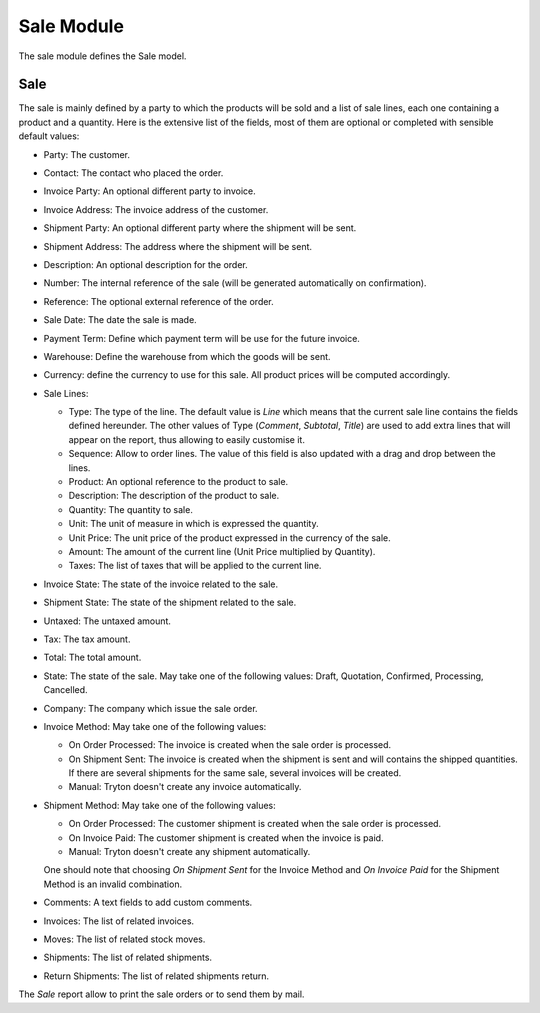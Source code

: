 Sale Module
###########

The sale module defines the Sale model.


Sale
****

The sale is mainly defined by a party to which the products will be
sold and a list of sale lines, each one containing a product and a
quantity. Here is the extensive list of the fields, most of them are
optional or completed with sensible default values:

- Party: The customer.
- Contact: The contact who placed the order.
- Invoice Party: An optional different party to invoice.
- Invoice Address: The invoice address of the customer.
- Shipment Party: An optional different party where the shipment will be sent.
- Shipment Address: The address where the shipment will be sent.
- Description: An optional description for the order.
- Number: The internal reference of the sale (will be generated
  automatically on confirmation).
- Reference: The optional external reference of the order.
- Sale Date: The date the sale is made.
- Payment Term: Define which payment term will be use for the future
  invoice.
- Warehouse: Define the warehouse from which the goods will be sent.
- Currency: define the currency to use for this sale. All product
  prices will be computed accordingly.
- Sale Lines:

  - Type: The type of the line. The default value is *Line* which
    means that the current sale line contains the fields defined
    hereunder. The other values of Type (*Comment*, *Subtotal*,
    *Title*) are used to add extra lines that will appear on the
    report, thus allowing to easily customise it.
  - Sequence: Allow to order lines. The value of this field is also
    updated with a drag and drop between the lines.
  - Product: An optional reference to the product to sale.
  - Description: The description of the product to sale.
  - Quantity: The quantity to sale.
  - Unit: The unit of measure in which is expressed the quantity.
  - Unit Price: The unit price of the product expressed in the
    currency of the sale.
  - Amount: The amount of the current line (Unit Price multiplied by
    Quantity).
  - Taxes: The list of taxes that will be applied to the current line.

- Invoice State: The state of the invoice related to the sale.
- Shipment State: The state of the shipment related to the sale.
- Untaxed: The untaxed amount.
- Tax: The tax amount.
- Total: The total amount.
- State: The state of the sale. May take one of the following
  values: Draft, Quotation, Confirmed, Processing, Cancelled.
- Company: The company which issue the sale order.
- Invoice Method: May take one of the following values:

  - On Order Processed: The invoice is created when the sale order is
    processed.
  - On Shipment Sent: The invoice is created when the shipment is sent
    and will contains the shipped quantities. If there are several
    shipments for the same sale, several invoices will be created.
  - Manual: Tryton doesn't create any invoice automatically.

- Shipment Method: May take one of the following values:

  - On Order Processed: The customer shipment is created when the sale
    order is processed.
  - On Invoice Paid: The customer shipment is created when the invoice
    is paid.
  - Manual: Tryton doesn't create any shipment automatically.

  One should note that choosing *On Shipment Sent* for the Invoice
  Method and *On Invoice Paid* for the Shipment Method is an invalid
  combination.

- Comments: A text fields to add custom comments.
- Invoices: The list of related invoices.
- Moves: The list of related stock moves.
- Shipments: The list of related shipments.
- Return Shipments: The list of related shipments return.

The *Sale* report allow to print the sale orders or to send
them by mail.
